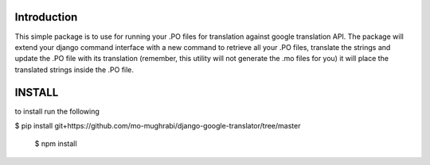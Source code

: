 Introduction
-----

This simple package is to use for running your .PO files for translation against google translation API.
The package will extend your django command interface with a new command to retrieve all your .PO files,
translate the strings and update the .PO file with its translation (remember, this utility will not generate
the .mo files for you) it will place the translated strings inside the .PO file.


INSTALL
-----

to install run the following

$ pip install git+https://github.com/mo-mughrabi/django-google-translator/tree/master

      $ npm install
